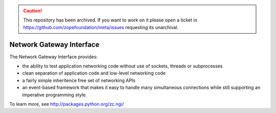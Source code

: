 .. caution:: 

    This repository has been archived. If you want to work on it please open a ticket in https://github.com/zopefoundation/meta/issues requesting its unarchival.

Network Gateway Interface
-------------------------

The Network Gateway Interface provides:

- the ability to test application networking code without use of
  sockets, threads or subprocesses

- clean separation of application code and low-level networking code

- a fairly simple inheritence free set of networking APIs

- an event-based framework that makes it easy to handle many
  simultaneous connections while still supporting an imperative
  programming style.

To learn more, see http://packages.python.org/zc.ngi/
